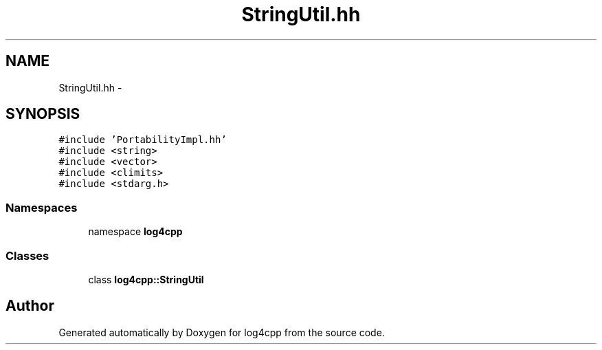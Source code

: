 .TH "StringUtil.hh" 3 "3 Oct 2012" "Version 1.0" "log4cpp" \" -*- nroff -*-
.ad l
.nh
.SH NAME
StringUtil.hh \- 
.SH SYNOPSIS
.br
.PP
\fC#include 'PortabilityImpl.hh'\fP
.br
\fC#include <string>\fP
.br
\fC#include <vector>\fP
.br
\fC#include <climits>\fP
.br
\fC#include <stdarg.h>\fP
.br

.SS "Namespaces"

.in +1c
.ti -1c
.RI "namespace \fBlog4cpp\fP"
.br
.in -1c
.SS "Classes"

.in +1c
.ti -1c
.RI "class \fBlog4cpp::StringUtil\fP"
.br
.in -1c
.SH "Author"
.PP 
Generated automatically by Doxygen for log4cpp from the source code.
